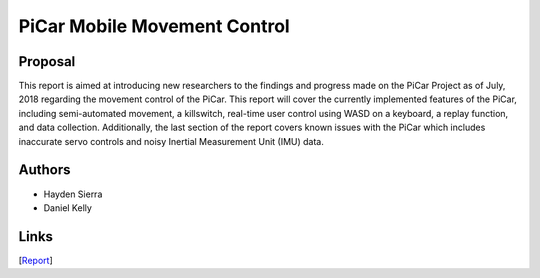 PiCar Mobile Movement Control
=============================

Proposal
---------

This report is aimed at introducing new researchers to the findings and progress made on the PiCar Project as of July, 2018 regarding the movement control of the PiCar.  This report will cover the currently implemented features of the PiCar, including semi-automated movement,  a killswitch, real-time user control using WASD on a keyboard, a replay function, and data collection.  Additionally, the last section of the report covers known issues with the PiCar which includes inaccurate servo controls and noisy Inertial Measurement Unit (IMU) data.

Authors
-------

- Hayden Sierra
- Daniel Kelly

Links
-----

[`Report <https://github.com/xz-group/PiCar/blob/master/docs/reports/mobile_movement_control/PiCar%20Mobile%20Movement%20Control%20Report.pdf>`_]

